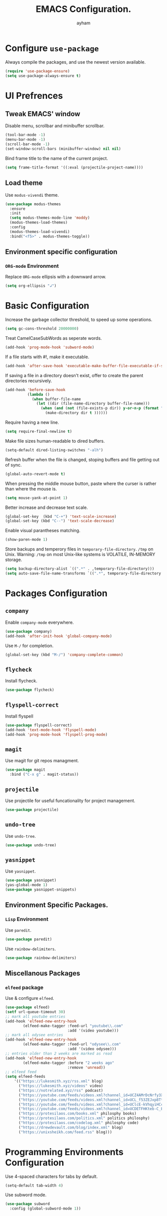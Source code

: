 #+TITLE: EMACS Configuration.
#+AUTHOR: ayham
#+EMAIL: altffour@protonmail.com
#+OPTIONS: toc:nil num:nil

* Configure =use-package=

Always compile the packages, and use the newest version available.

#+BEGIN_SRC emacs-lisp
  (require 'use-package-ensure)
  (setq use-package-always-ensure t)
#+END_SRC

* UI Prefrences
** Tweak EMACS' window

Disable menu, scrollbar and minibuffer scrollbar.

#+BEGIN_SRC emacs-lisp
  (tool-bar-mode -1)
  (menu-bar-mode -1)
  (scroll-bar-mode -1)
  (set-window-scroll-bars (minibuffer-window) nil nil)
#+END_SRC

Bind frame title to the name of the current project.

#+BEGIN_SRC emacs-lisp
(setq frame-title-format '((:eval (projectile-project-name))))
#+END_SRC

** Load theme

Use =modus-vivendi= theme.

#+BEGIN_SRC emacs-lisp
(use-package modus-themes
  :ensure
  :init
  (setq modus-themes-mode-line 'moddy)
  (modus-themes-load-themes)
  :config
  (modus-themes-load-vivendi)
  :bind("<f5>" . modus-themes-toggle))
#+END_SRC

** Environment specific configuration
*** =ORG-mode= Environment

Replace =ORG-mode= ellipsis with a downward arrow.

#+BEGIN_SRC emacs-lisp
(setq org-ellipsis "↲")
#+END_SRC

* Basic Configuration

Increase the garbage collector threshold, to speed up some operations.

#+BEGIN_SRC emacs-lisp
  (setq gc-cons-threshold 20000000)
#+END_SRC

Treat CamelCaseSubWords as seperate words. 

#+BEGIN_SRC emacs-lisp
  (add-hook 'prog-mode-hook 'subword-mode)
#+END_SRC

If a file starts with #!, make it executable.

#+BEGIN_SRC emacs-lisp
  (add-hook 'after-save-hook 'executable-make-buffer-file-executable-if-script-p)
#+END_SRC

If saving a file in a directory doesn't exist, offer to create the parent directories recursively.

#+BEGIN_SRC emacs-lisp
  (add-hook 'before-save-hook
			(lambda ()
			  (when buffer-file-name
				(let ((dir (file-name-directory buffer-file-name)))
				  (when (and (not (file-exists-p dir)) y-or-n-p (format "Directory %s does not exist, Create it?" dir))
					(make-directory dir t ))))))
#+END_SRC

Require having a new line.

#+BEGIN_SRC emacs-lisp
  (setq require-final-newline t)
#+END_SRC

Make file sizes human-readable to dired buffers.

#+BEGIN_SRC emacs-lisp
  (setq-default dired-listing-switches "-alh")
#+END_SRC

Refresh buffer when the file is changed, stoping buffers and file getting out of sync.

#+BEGIN_SRC emacs-lisp
(global-auto-revert-mode t)
#+END_SRC

When pressing the middle mouse button, paste where the curser is rather than where the mouse is.

#+BEGIN_SRC emacs-lisp
(setq mouse-yank-at-point 1)
#+END_SRC

Better increase and decrease text scale.

#+BEGIN_SRC emacs-lisp
(global-set-key  (kbd "C-+") 'text-scale-increase)
(global-set-key (kbd "C--") 'text-scale-decrease)
#+END_SRC

Enable visual parantheses matching.

#+BEGIN_SRC emacs-lisp
(show-paren-mode 1)
#+END_SRC

Store backups and temperory files in =temporary-file-directory=.
=/tmp= on Unix. Warning: =/tmp= on most Unix-like systems is VOLATILE, IN-MEMORY storage.

#+BEGIN_SRC emacs-lisp
(setq backup-directory-alist `((".*" . ,temporary-file-directory)))
(setq auto-save-file-name-transforms `((".*", temporary-file-directory t)))
#+END_SRC

* Packages Configuration
** =company=

Enable =company-mode= everywhere.

#+BEGIN_SRC emacs-lisp
  (use-package company)
  (add-hook 'after-init-hook 'global-company-mode)
#+END_SRC

Use =M-/= for completion.

#+BEGIN_SRC emacs-lisp
  (global-set-key (kbd "M-/") 'company-complete-common)
#+END_SRC

** =flycheck=

Install flycheck.

#+BEGIN_SRC emacs-lisp
  (use-package flycheck)
#+END_SRC

** =flyspell-correct=

Install flyspell

#+BEGIN_SRC emacs-lisp
  (use-package flyspell-correct)
  (add-hook 'text-mode-hook 'flyspell-mode)
  (add-hook 'prog-mode-hook 'flyspell-prog-mode)
#+END_SRC

** =magit=

Use magit for git repos managment.

#+BEGIN_SRC emacs-lisp
  (use-package magit
	:bind ("C-x g" . magit-status))
#+END_SRC

** =projectile=

Use projectile for useful funcationality for project management.

#+BEGIN_SRC emacs-lisp
  (use-package projectile)
#+END_SRC

** =undo-tree=

Use =undo-tree=.

#+BEGIN_SRC emacs-lisp
  (use-package undo-tree)
#+END_SRC

** =yasnippet=

Use =yasnippet=.

#+BEGIN_SRC emacs-lisp
  (use-package yasnippet)
  (yas-global-mode 1)
  (use-package yasnippet-snippets)
#+END_SRC

** Environment Specific Packages.
*** =Lisp= Environment

Use =paredit=.

#+BEGIN_SRC emacs-lisp
  (use-package paredit)
#+END_SRC

Use =rainbow-delimiters=.

#+BEGIN_SRC emacs-lisp
  (use-package rainbow-delimiters)
#+END_SRC

** Miscellanous Packages
*** =elfeed= package

Use & configure =elfeed=.

#+BEGIN_SRC emacs-lisp
  (use-package elfeed)
  (setf url-queue-timeout 30)
  ;; mark all youtube entries
  (add-hook 'elfeed-new-entry-hook
		  (elfeed-make-tagger :feed-url "youtube\\.com"
							  :add '(video youtube)))
  ;; mark all odysee entries
  (add-hook 'elfeed-new-entry-hook
		  (elfeed-make-tagger :feed-url "odysee\\.com"
							  :add '(video odysee)))
  ;; entries older than 2 weeks are marked as read
  (add-hook 'elfeed-new-entry-hook
		  (elfeed-make-tagger :before "2 weeks ago"
							  :remove 'unread))
  ;; elfeed feed
  (setq elfeed-feeds
	  '(("https://lukesmith.xyz/rss.xml" blog)
		("https://lukesmith.xyz/videos" video)
		("https://notrelated.xyz/rss" podcast)
		("https://youtube.com/feeds/videos.xml?channel_id=UCZ4AMrDcNrfy3X6nsU8-rPg" economics)
		("https://youtube.com/feeds/videos.xml?channel_id=UCL_f53ZEJxp8TtlOkHwMV9Q" philosphy)
		("https://youtube.com/feeds/videos.xml?channel_id=UClcE-kVhqyiHCcjYwcpfj9w" security)
		("https://youtube.com/feeds/videos.xml?channel_id=UCDETFHKteb-C_EaXmRKvP4w" philosphy)
		("https://protesilaos.com/books.xml" philosphy books)
		("https://protesilaos.com/politics.xml" politics philosphy)
		("https://protesilaos.com/codelog.xml" philosphy code)
		("https://drewdevault.com/blog/index.xml" blog)
	    ("https://unixsheikh.com/feed.rss" blog)))
#+END_SRC

* Programming Environments Configuration

Use 4-spaced characters for tabs by default.

#+BEGIN_SRC emacs-lisp
  (setq-default tab-width 4)
#+END_SRC

Use subword mode.

#+BEGIN_SRC emacs-lisp
  (use-package subword
	:config (global-subword-mode 1))
#+END_SRC

** =C/C++= Environment

Set the tab width when using C/C++ mode.

#+BEGIN_SRC emacs-lisp
  (setq-default c-basic-offset 4)
#+END_SRC

** =Lisp= Environment

Uses lisp packages when lisp languages are enabled.

#+BEGIN_SRC emacs-lisp
  (setq lispy-mode-hooks
		'(emacs-lisp-hook lisp-mode-hook))

  (dolist (hook lispy-mode-hooks)
	(add-hook hook (lambda()
					 (setq show-paren-style 'expression)
  (paredit-mode)
  (rainbow-delimeters-mode))))
#+END_SRC

Set tab with

** =ORG-mode= Environment
This might not be a programming environment, but making a seperate section is an overkill.

Enable indentation in =org= source blocks.

#+BEGIN_SRC emacs-lisp
  (setq org-src-tab-acts-natively t)
#+END_SRC

** =sh= Environment

Indent with 4 spaces.

#+BEGIN_SRC emacs-lisp
  (add-hook 'sh-mode-hook
			(lambda ()
			  (setq sh-basic-offset 4
					sh-indentation 4)))
#+END_SRC
* Misc Configuration

Install =speed-type= for typing practice.

#+BEGIN_SRC emacs-lisp
  (use-package speed-type)
#+END_SRC
